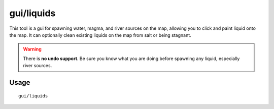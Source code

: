 gui/liquids
===========

.. dfhack-tool::
    :summary: Interactively paint liquids onto the map.
    :tags: fort armok map

This tool is a gui for spawning water, magma, and river sources on the map,
allowing you to click and paint liquid onto the map. It can optionally clean
existing liquids on the map from salt or being stagnant.

.. warning::

    There is **no undo support**. Be sure you know what you are doing before
    spawning any liquid, especially river sources.

Usage
-----

::

    gui/liquids
